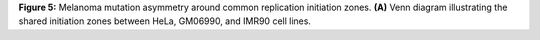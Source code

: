 **Figure 5:** Melanoma mutation asymmetry around common replication initiation zones. 
**(A)** Venn diagram illustrating the shared initiation zones between HeLa, GM06990, and IMR90 cell lines.